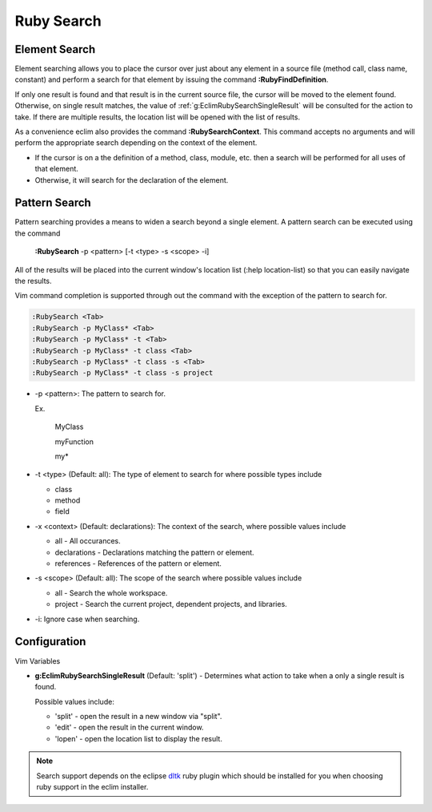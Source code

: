 .. Copyright (C) 2005 - 2009  Eric Van Dewoestine

   This program is free software: you can redistribute it and/or modify
   it under the terms of the GNU General Public License as published by
   the Free Software Foundation, either version 3 of the License, or
   (at your option) any later version.

   This program is distributed in the hope that it will be useful,
   but WITHOUT ANY WARRANTY; without even the implied warranty of
   MERCHANTABILITY or FITNESS FOR A PARTICULAR PURPOSE.  See the
   GNU General Public License for more details.

   You should have received a copy of the GNU General Public License
   along with this program.  If not, see <http://www.gnu.org/licenses/>.

.. _vim/ruby/search:

Ruby Search
===========

.. _\:RubyFindDefinition:

Element Search
--------------

Element searching allows you to place the cursor over just about any element in
a source file (method call, class name, constant) and perform a search for that
element by issuing the command **:RubyFindDefinition**.

If only one result is found and that result is in the current source file, the
cursor will be moved to the element found.  Otherwise, on single result
matches, the value of :ref:`g:EclimRubySearchSingleResult` will be consulted
for the action to take.  If there are multiple results, the location list will
be opened with the list of results.

.. _\:RubySearchContext:

As a convenience eclim also provides the command **:RubySearchContext**.  This
command accepts no arguments and will perform the appropriate search depending
on the context of the element.

- If the cursor is on a the definition of a method, class, module, etc. then a
  search will be performed for all uses of that element.
- Otherwise, it will search for the declaration of the element.


.. _\:RubySearch:

Pattern Search
--------------

Pattern searching provides a means to widen a search beyond a single
element.  A pattern search can be executed using the command

  **:RubySearch** -p <pattern> [-t <type> -s <scope> -i]

All of the results will be placed into the current window's location list (:help
location-list) so that you can easily navigate the results.

Vim command completion is supported through out the command with the exception
of the pattern to search for.

.. code-block:: vim

  :RubySearch <Tab>
  :RubySearch -p MyClass* <Tab>
  :RubySearch -p MyClass* -t <Tab>
  :RubySearch -p MyClass* -t class <Tab>
  :RubySearch -p MyClass* -t class -s <Tab>
  :RubySearch -p MyClass* -t class -s project

- -p <pattern>: The pattern to search for.

  Ex.

    MyClass

    myFunction

    my*

- -t <type> (Default: all): The type of element to search for where possible
  types include

  - class
  - method
  - field

- -x <context> (Default: declarations): The context of the search, where
  possible values include

  - all - All occurances.
  - declarations - Declarations matching the pattern or element.
  - references - References of the pattern or element.

- -s <scope> (Default: all): The scope of the search where possible values
  include

  - all - Search the whole workspace.
  - project - Search the current project, dependent projects, and libraries.

- -i: Ignore case when searching.


Configuration
-------------

Vim Variables

.. _g\:EclimRubySearchSingleResult:

- **g:EclimRubySearchSingleResult** (Default: 'split') -
  Determines what action to take when a only a single result is found.

  Possible values include\:

  - 'split' - open the result in a new window via "split".
  - 'edit' - open the result in the current window.
  - 'lopen' - open the location list to display the result.

.. note::
  Search support depends on the eclipse dltk_ ruby plugin which should be
  installed for you when choosing ruby support in the eclim installer.

.. _dltk: http://eclipse.org/dltk
